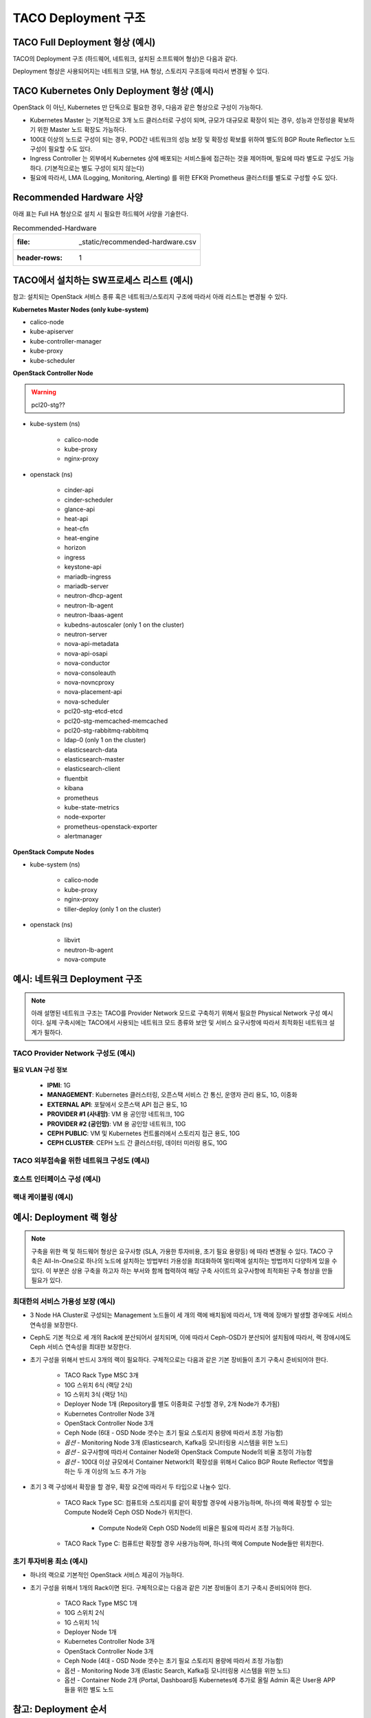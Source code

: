 *********************
TACO Deployment 구조
*********************

TACO Full Deployment 형상 (예시)
=================================

TACO의 Deployment 구조 (하드웨어, 네트워크, 설치된 소프트웨어 형상)은 다음과 같다.

Deployment 형상은 사용되어지는 네트워크 모델, HA 형상, 스토리지 구조등에 따라서 변경될 수 있다.

.. figure:: _static/taco_diagram.png


TACO Kubernetes Only Deployment 형상 (예시)
===========================================

OpenStack 이 아닌, Kubernetes 만 단독으로 필요한 경우, 다음과 같은 형상으로 구성이 가능하다. 

* Kubernetes Master 는 기본적으로 3개 노드 클러스터로 구성이 되며, 규모가 대규모로 확장이 되는 경우, 성능과 안정성을 확보하기 위한 Master 노드 확장도 가능하다. 
* 100대 이상의 노드로 구성이 되는 경우, POD간 네트워크의 성능 보장 및 확장성 확보를 위하여 별도의 BGP Route Reflector 노드 구성이 필요할 수도 있다. 
* Ingress Controller 는 외부에서 Kubernetes 상에 배포되는 서비스들에 접근하는 것을 제어하며, 필요에 따라 별도로 구성도 가능하다. (기본적으로는 별도 구성이 되지 않는다) 
* 필요에 따라서, LMA (Logging, Monitoring, Alerting) 를 위한 EFK와  Prometheus 클러스터를 별도로 구성할 수도 있다.

.. figure:: _static/taco-diagram-only-deploy.png


Recommended Hardware 사양
=========================

아래 표는 Full HA 형상으로 설치 시 필요한 하드웨어 사양을 기술한다.

.. csv-table:: Recommended-Hardware

   :file: _static/recommended-hardware.csv
   :header-rows: 1


TACO에서 설치하는 SW프로세스 리스트 (예시)  
==========================================

참고: 설치되는 OpenStack 서비스 종류 혹은 네트워크/스토리지 구조에 따라서 아래 리스트는 변경될 수 있다. 

**Kubernetes Master Nodes (only kube-system)**

* calico-node
* kube-apiserver
* kube-controller-manager
* kube-proxy
* kube-scheduler

**OpenStack Controller Node**

.. warning:: 

   pcl20-stg??

* kube-system (ns)

   * calico-node
   * kube-proxy
   * nginx-proxy

* openstack (ns)

   * cinder-api
   * cinder-scheduler
   * glance-api
   * heat-api
   * heat-cfn
   * heat-engine
   * horizon
   * ingress
   * keystone-api
   * mariadb-ingress
   * mariadb-server
   * neutron-dhcp-agent
   * neutron-lb-agent
   * neutron-lbaas-agent
   * kubedns-autoscaler (only 1 on the cluster)
   * neutron-server
   * nova-api-metadata
   * nova-api-osapi
   * nova-conductor
   * nova-consoleauth
   * nova-novncproxy
   * nova-placement-api
   * nova-scheduler
   * pcl20-stg-etcd-etcd
   * pcl20-stg-memcached-memcached
   * pcl20-stg-rabbitmq-rabbitmq
   * ldap-0 (only 1 on the cluster)
   * elasticsearch-data
   * elasticsearch-master
   * elasticsearch-client
   * fluentbit
   * kibana
   * prometheus
   * kube-state-metrics
   * node-exporter
   * prometheus-openstack-exporter
   * alertmanager

**OpenStack Compute Nodes**

* kube-system (ns)

   * calico-node
   * kube-proxy
   * nginx-proxy
   * tiller-deploy (only 1 on the cluster)

* openstack (ns)

   * libvirt
   * neutron-lb-agent
   * nova-compute


예시: 네트워크 Deployment 구조
===============================

.. note::

   아래 설명된 네트워크 구조는 TACO를 Provider Network 모드로 구축하기 위해서 필요한 Physical Network 구성 예시이다.
   실제 구축시에는 TACO에서 사용되는 네트워크 모드 종류와 보안 및 서비스 요구사항에 따라서 최적화된 네트워크 설계가 필하다.


TACO Provider Network 구성도 (예시)
-----------------------------------

.. figure:: _static/taco-provider-network.png


**필요 VLAN 구성 정보**

   * **IPMI**: 1G
   * **MANAGEMENT**: Kubernetes 클러스터링, 오픈스택 서비스 간 통신, 운영자 관리 용도, 1G, 이중화
   * **EXTERNAL API**: 포탈에서 오픈스택 API 접근 용도, 1G
   * **PROVIDER #1 (사내망)**: VM 용 공인망 네트워크, 10G
   * **PROVIDER #2 (공인망)**: VM 용 공인망 네트워크, 10G
   * **CEPH PUBLIC**: VM 및 Kubernetes 컨트롤러에서 스토리지 접근 용도, 10G
   * **CEPH CLUSTER**: CEPH 노드 간 클러스터링, 데이터 미러링 용도, 10G


TACO 외부접속을 위한 네트워크 구성도 (예시)
--------------------------------------------

.. figure:: _static/taco-external-network.png


호스트 인터페이스 구성 (예시)
-----------------------------

.. figure:: _static/host-interface.png


랙내 케이블링 (예시)
--------------------

.. figure:: _static/cabeling.png


예시: Deployment 랙 형상
========================

.. note::

   구축을 위한 랙 및 하드웨어 형상은 요구사항 (SLA, 가용한 투자비용, 초기 필요 용량등) 에 따라 변경될 수 있다. 
   TACO 구축은 All-In-One으로 하나의 노드에 설치하는 방법부터 가용성을 최대화하여 멀티랙에 설치하는 방법까지 다양하게 있을 수 있다. 
   이 부분은 상용 구축을 하고자 하는 부서와 함께 협력하여 해당 구축 사이트의 요구사항에 최적화된 구축 형상을 만들 필요가 있다.


최대한의 서비스 가용성 보장 (예시)
----------------------------------

* 3 Node HA Cluster로 구성되는 Management 노드들이 세 개의 랙에 배치됨에 따라서, 1개 랙에 장애가 발생할 경우에도 서비스 연속성을 보장한다. 
* Ceph도 기본 적으로 세 개의 Rack에 분산되어서 설치되며, 이에 따라서 Ceph-OSD가 분산되어 설치됨에 따라서, 랙 장애시에도 Ceph 서비스 연속성을 최대한 보장한다. 
* 초기 구성을 위해서 반드시 3개의 랙이 필요하다. 구체적으로는 다음과 같은 기본 장비들이 초기 구축시 준비되어야 한다.

   * TACO Rack Type MSC 3개
   * 10G 스위치 6식 (랙당 2식)
   * 1G 스위치 3식 (랙당 1식) 
   * Deployer Node 1개 (Repository를 별도 이중화로 구성할 경우, 2개 Node가 추가됨) 
   * Kubernetes Controller Node 3개 
   * OpenStack Controller Node 3개 
   * Ceph Node (6대 - OSD Node 갯수는 초기 필요 스토리지 용량에 따라서 조정 가능함) 
   * *옵션* - Monitoring Node 3개 (Elasticsearch, Kafka등 모니터링용 시스템을 위한 노드) 
   * *옵션* - 요구사항에 따라서 Container Node와 OpenStack Compute Node의 비율 조정이 가능함
   * *옵션* - 100대 이상 규모에서 Container Network의 확장성을 위해서 Calico BGP Route Reflector 역할을 하는 두 개 이상의 노드 추가 가능 

* 초기 3 랙 구성에서 확장을 할 경우, 확장 요건에 따라서 두 타입으로 나눌수 있다. 

   * TACO Rack Type SC: 컴퓨트와 스토리지를 같이 확장할 경우에 사용가능하며, 하나의 랙에 확장할 수 있는 Compute Node와 Ceph OSD Node가 위치한다. 

      * Compute Node와 Ceph OSD Node의 비율은 필요에 따라서 조정 가능하다. 

   * TACO Rack Type C: 컴퓨트만 확장할 경우 사용가능하며, 하나의 랙에 Compute Node들만 위치한다.  

.. figure:: _static/rack-diagram.png


초기 투자비용 최소 (예시)
--------------------------

* 하나의 랙으로 기본적인 OpenStack 서비스 제공이 가능하다.

* 초기 구성을 위해서 1개의 Rack이면 된다. 구체적으로는 다음과 같은 기본 장비들이 초기 구축시 준비되어야 한다.

   * TACO Rack Type MSC 1개 
   * 10G 스위치 2식 
   * 1G 스위치 1식
   * Deployer Node 1개 
   * Kubernetes Controller Node 3개 
   * OpenStack Controller Node 3개 
   * Ceph Node (4대 - OSD Node 갯수는 초기 필요 스토리지 용량에 따라서 조정 가능함) 
   * 옵션 - Monitoring Node 3개 (Elastic Search, Kafka등 모니터링용 시스템을 위한 노드) 
   * 옵션 - Container Node 2개 (Portal, Dashboard등 Kubernetes에 추가로 올릴 Admin 혹은 User용 APP들을 위한 별도 노드

.. figure:: _static/1-rack-diagram.png


참고: Deployment 순서
=====================

아래 그림은 TACO를 설치하기 위한 End-to-End 절차를 나타내고 있다.

* 인프라 준비

   * 1단계: Baremetal Provisioning (OS설치 및 설정) 을 수행하고 필요한 Host 설정을 한다.
   * 2단계: TACO Deployment 노드에서 TACO 설치에 필요한 Repository를 설치하고, Kubespray (Ansible 서버 포함)를 설치한다. 
   * 3단계: Deployment Node에 구성된 Repository에 OpenStack 컨테이너 이미지와 Helm Chart등 필요한 파일을 등록한다.
   * 4단계: 설치를 위하여 필요한 OpenStack 컨테이너 이미지들과 Helm Chart, 그리고 구축환경에 맞추어 작성된 구축 프로파일 (Armada Manifest) 을 확인한다. 구축 프로파일에는 OpenStack을 설치하고 서비스 가능상태로 만들기 위한 모든 설정값들이 들어가 있다.

* TACO 설치

   * 5단계: Ansible을 통해서 Ceph을 자동 설치한다. 설치 후에는 TACO 설치에 필요한 Ceph 파라미터들을 설정해준다. 
   * 6단계: TACO Installer를 이용하여 Single Command Line 명령어로 Kubernetes와 OpenStack 설치를 수행한다. 설치시에는 아래와 같은 작업들이 자동으로 수행된다. 

      * 컨테이너화된 OpenStack을 관리하기 위한 Underlying Platform인 Kubernetes를 Kubespray를 이용하여 자동 설치한다. 
      * OpenStack을 Kubernetes 상에 설치하기 위해 필요한 Initial Setup (Helm 설치 등)이 자동으로 진행된다. 
      * OpenStack 구축 프로파일 (Armada Manifest) 을 기반으로, Kubernetes 상에 OpenStack 이 자동 구축된다.

* 설치 후 검증

      * 7단계: 설치된 OpenStack 이상유무 검증 후, 구축을 완료한다. 참고로, 현재는 Ceph 노드들과 SONA Gateway 노드들은 기존과 같이 베어메탈상에 설치를 하여야 한다. 차후 버전에서는 이에 대한 컨테이너화 및 자동화를 진행할 계획이다.
